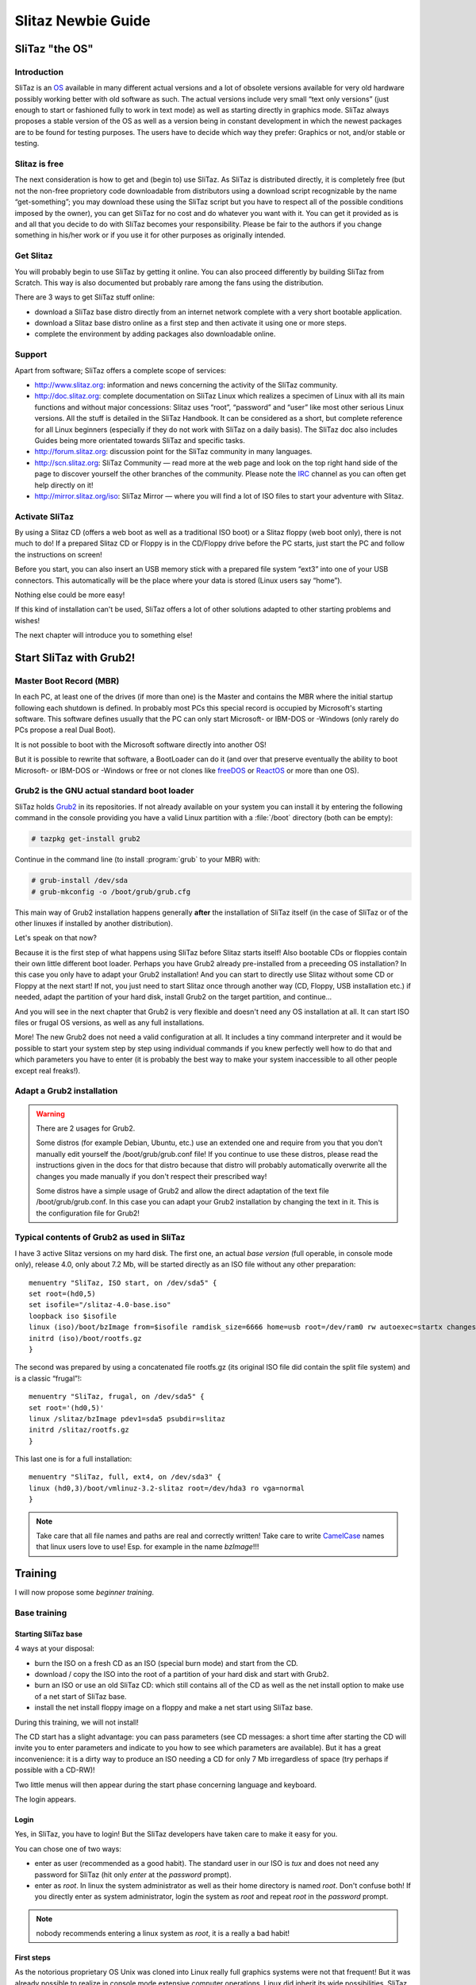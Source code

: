 .. http://doc.slitaz.org/en:guides:newbie
.. en/guides/newbie.txt · Last modified: 2013/01/31 21:15 by linea

.. _newbie:

Slitaz Newbie Guide
===================


SliTaz "the OS"
---------------


Introduction
^^^^^^^^^^^^

SliTaz is an OS_ available in many different actual versions and a lot of obsolete versions available for very old hardware possibly working better with old software as such.
The actual versions include very small “text only versions” (just enough to start or fashioned fully to work in text mode) as well as starting directly in graphics mode.
SliTaz always proposes a stable version of the OS as well as a version being in constant development in which the newest packages are to be found for testing purposes.
The users have to decide which way they prefer: Graphics or not, and/or stable or testing.


Slitaz is free
^^^^^^^^^^^^^^

The next consideration is how to get and (begin to) use SliTaz.
As SliTaz is distributed directly, it is completely free (but not the non-free proprietory code downloadable from distributors using a download script recognizable by the name “get-something”; you may download these using the SliTaz script but you have to respect all of the possible conditions imposed by the owner), you can get SliTaz for no cost and do whatever you want with it.
You can get it provided as is and all that you decide to do with SliTaz becomes your responsibility.
Please be fair to the authors if you change something in his/her work or if you use it for other purposes as originally intended.


Get Slitaz
^^^^^^^^^^

You will probably begin to use SliTaz by getting it online.
You can also proceed differently by building SliTaz from Scratch.
This way is also documented but probably rare among the fans using the distribution.

There are 3 ways to get SliTaz stuff online:

* download a SliTaz base distro directly from an internet network complete with a very short bootable application.
* download a Slitaz base distro online as a first step and then activate it using one or more steps.
* complete the environment by adding packages also downloadable online.


Support
^^^^^^^

Apart from software; SliTaz offers a complete scope of services:

* `<http://www.slitaz.org>`_: information and news concerning the activity of the SliTaz community.
* `<http://doc.slitaz.org>`_: complete documentation on SliTaz Linux which realizes a specimen of Linux with all its main functions and without major concessions: Slitaz uses “root”, “password” and “user” like most other serious Linux versions.
  All the stuff is detailed in the SliTaz Handbook.
  It can be considered as a short, but complete reference for all Linux beginners (especially if they do not work with SliTaz on a daily basis).
  The SliTaz doc also includes Guides being more orientated towards SliTaz and specific tasks.
* `<http://forum.slitaz.org>`_: discussion point for the SliTaz community in many languages.
* `<http://scn.slitaz.org>`_: SliTaz Community — read more at the web page and look on the top right hand side of the page to discover yourself the other branches of the community.
  Please note the IRC_ channel as you can often get help directly on it!
* `<http://mirror.slitaz.org/iso>`_: SliTaz Mirror — where you will find a lot of ISO files to start your adventure with Slitaz.


Activate SliTaz
^^^^^^^^^^^^^^^

By using a Slitaz CD (offers a web boot as well as a traditional ISO boot) or a Slitaz floppy (web boot only), there is not much to do!
If a prepared Slitaz CD or Floppy is in the CD/Floppy drive before the PC starts, just start the PC and follow the instructions on screen!

Before you start, you can also insert an USB memory stick with a prepared file system “ext3” into one of your USB connectors.
This automatically will be the place where your data is stored (Linux users say “home”).

Nothing else could be more easy!

If this kind of installation can't be used, SliTaz offers a lot of other solutions adapted to other starting problems and wishes!

The next chapter will introduce you to something else!


Start SliTaz with Grub2!
------------------------


Master Boot Record (MBR)
^^^^^^^^^^^^^^^^^^^^^^^^

In each PC, at least one of the drives (if more than one) is the Master and contains the MBR where the initial startup following each shutdown is defined.
In probably most PCs this special record is occupied by Microsoft's starting software.
This software defines usually that the PC can only start Microsoft- or IBM-DOS or -Windows (only rarely do PCs propose a real Dual Boot).

It is not possible to boot with the Microsoft software directly into another OS!

But it is possible to rewrite that software, a BootLoader can do it (and over that preserve eventually the ability to boot Microsoft- or IBM-DOS or -Windows or free or not clones like freeDOS_ or ReactOS_ or more than one OS).


Grub2 is the GNU actual standard boot loader
^^^^^^^^^^^^^^^^^^^^^^^^^^^^^^^^^^^^^^^^^^^^

SliTaz holds Grub2_ in its repositories.
If not already available on your system you can install it by entering the following command in the console providing you have a valid Linux partition with a :file:`/boot` directory (both can be empty):

.. code-block:: console

   # tazpkg get-install grub2

Continue in the command line (to install :program:`grub` to your MBR) with:

.. code-block:: console

   # grub-install /dev/sda
   # grub-mkconfig -o /boot/grub/grub.cfg

This main way of Grub2 installation happens generally **after** the installation of SliTaz itself (in the case of SliTaz or of the other linuxes if installed by another distribution).

Let's speak on that now?

Because it is the first step of what happens using SliTaz before Slitaz starts itself!
Also bootable CDs or floppies contain their own little different boot loader.
Perhaps you have Grub2 already pre-installed from a preceeding OS installation?
In this case you only have to adapt your Grub2 installation!
And you can start to directly use Slitaz without some CD or Floppy at the next start!
If not, you just need to start Slitaz once through another way (CD, Floppy, USB installation etc.) if needed, adapt the partition of your hard disk, install Grub2 on the target partition, and continue…

And you will see in the next chapter that Grub2 is very flexible and doesn't need any OS installation at all.
It can start ISO files or frugal OS versions, as well as any full installations.

More!
The new Grub2 does not need a valid configuration at all.
It includes a tiny command interpreter and it would be possible to start your system step by step using individual commands if you knew perfectly well how to do that and which parameters you have to enter (it is probably the best way to make your system inaccessible to all other people except real freaks!).


Adapt a Grub2 installation
^^^^^^^^^^^^^^^^^^^^^^^^^^

.. warning::
   There are 2 usages for Grub2.

   Some distros (for example Debian, Ubuntu, etc.) use an extended one and require from you that you don't manually edit yourself the /boot/grub/grub.conf file!
   If you continue to use these distros, please read the instructions given in the docs for that distro because that distro will probably automatically overwrite all the changes you made manually if you don't respect their prescribed way!

   Some distros have a simple usage of Grub2 and allow the direct adaptation of the text file /boot/grub/grub.conf.
   In this case you can adapt your Grub2 installation by changing the text in it.
   This is the configuration file for Grub2!


Typical contents of Grub2 as used in SliTaz
^^^^^^^^^^^^^^^^^^^^^^^^^^^^^^^^^^^^^^^^^^^

I have 3 active Slitaz versions on my hard disk.
The first one, an actual *base version* (full operable, in console mode only), release 4.0, only about 7.2 Mb, will be started directly as an ISO file without any other preparation::

  menuentry "SliTaz, ISO start, on /dev/sda5" {
  set root=(hd0,5)
  set isofile="/slitaz-4.0-base.iso"
  loopback iso $isofile
  linux (iso)/boot/bzImage from=$isofile ramdisk_size=6666 home=usb root=/dev/ram0 rw autoexec=startx changes=s512.dat
  initrd (iso)/boot/rootfs.gz
  }

The second was prepared by using a concatenated file rootfs.gz (its original ISO file did contain the split file system) and is a classic “frugal”!::

  menuentry "SliTaz, frugal, on /dev/sda5" {
  set root='(hd0,5)'
  linux /slitaz/bzImage pdev1=sda5 psubdir=slitaz
  initrd /slitaz/rootfs.gz
  }

This last one is for a full installation::

  menuentry "SliTaz, full, ext4, on /dev/sda3" {
  linux (hd0,3)/boot/vmlinuz-3.2-slitaz root=/dev/hda3 ro vga=normal 
  }

.. note::
   Take care that all file names and paths are real and correctly written!
   Take care to write CamelCase_ names that linux users love to use!
   Esp. for example in the name *bzImage*!!!


.. _training:

Training
--------

I will now propose some *beginner training*.


Base training
^^^^^^^^^^^^^


Starting SliTaz base
~~~~~~~~~~~~~~~~~~~~

4 ways at your disposal:

* burn the ISO on a fresh CD as an ISO (special burn mode) and start from the CD.
* download / copy the ISO into the root of a partition of your hard disk and start with Grub2.
* burn an ISO or use an old SliTaz CD: which still contains all of the CD as well as the net install option to make use of a net start of SliTaz base.
* install the net install floppy image on a floppy and make a net start using SliTaz base.

During this training, we will not install!

The CD start has a slight advantage: you can pass parameters (see CD messages: a short time after starting the CD will invite you to enter parameters and indicate to you how to see which parameters are available).
But it has a great inconvenience: it is a dirty way to produce an ISO needing a CD for only 7 Mb irregardless of space (try perhaps if possible with a CD-RW)!

Two little menus will then appear during the start phase concerning language and keyboard.

The login appears.


Login
~~~~~

Yes, in SliTaz, you have to login!
But the SliTaz developers have taken care to make it easy for you.

You can chose one of two ways:

* enter as user (recommended as a good habit).
  The standard user in our ISO is *tux* and does not need any password for SliTaz (hit only *enter* at the *password* prompt).
* enter as *root*.
  In linux the system administrator as well as their home directory is named *root*.
  Don't confuse both!
  If you directly enter as system administrator, login the system as *root* and repeat *root* in the *password* prompt.

.. note::
   nobody recommends entering a linux system as *root*, it is a really a bad habit!


First steps
~~~~~~~~~~~

As the notorious proprietary OS Unix was cloned into Linux really full graphics systems were not that frequent!
But it was already possible to realize in console mode extensive computer operations.
Linux did inherit its wide possibilities.
SliTaz proposes a very neat and powerful as well as concise environment in console mode.


Really basic newbies training
-----------------------------

People coming fresh from Windows will probably be surprised by Linux.
For this reason, I wrote some :ref:`extra training <reallybasicnewbie>` for them.

- You can jump this part -


Daily commands
--------------

As this page is already long, please continue :ref:`here <basicnewbie>`!


.. _OS:        http://en.wikipedia.org/wiki/Operating_system
.. _IRC:       http://webchat.freenode.net/?channels=#slitaz
.. _freeDOS:   http://www.freedos.org
.. _ReactOS:   http://www.reactos.org
.. _Grub2:     http://www.gnu.org/software/grub/
.. _CamelCase: http://en.wikipedia.org/wiki/CamelCase
